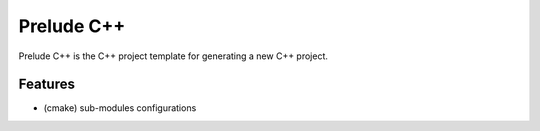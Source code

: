 ##############################################################################
Prelude C++
##############################################################################

Prelude C++ is the C++ project template for generating a new C++ project.

==============================================================================
Features
==============================================================================

- (cmake) sub-modules configurations
